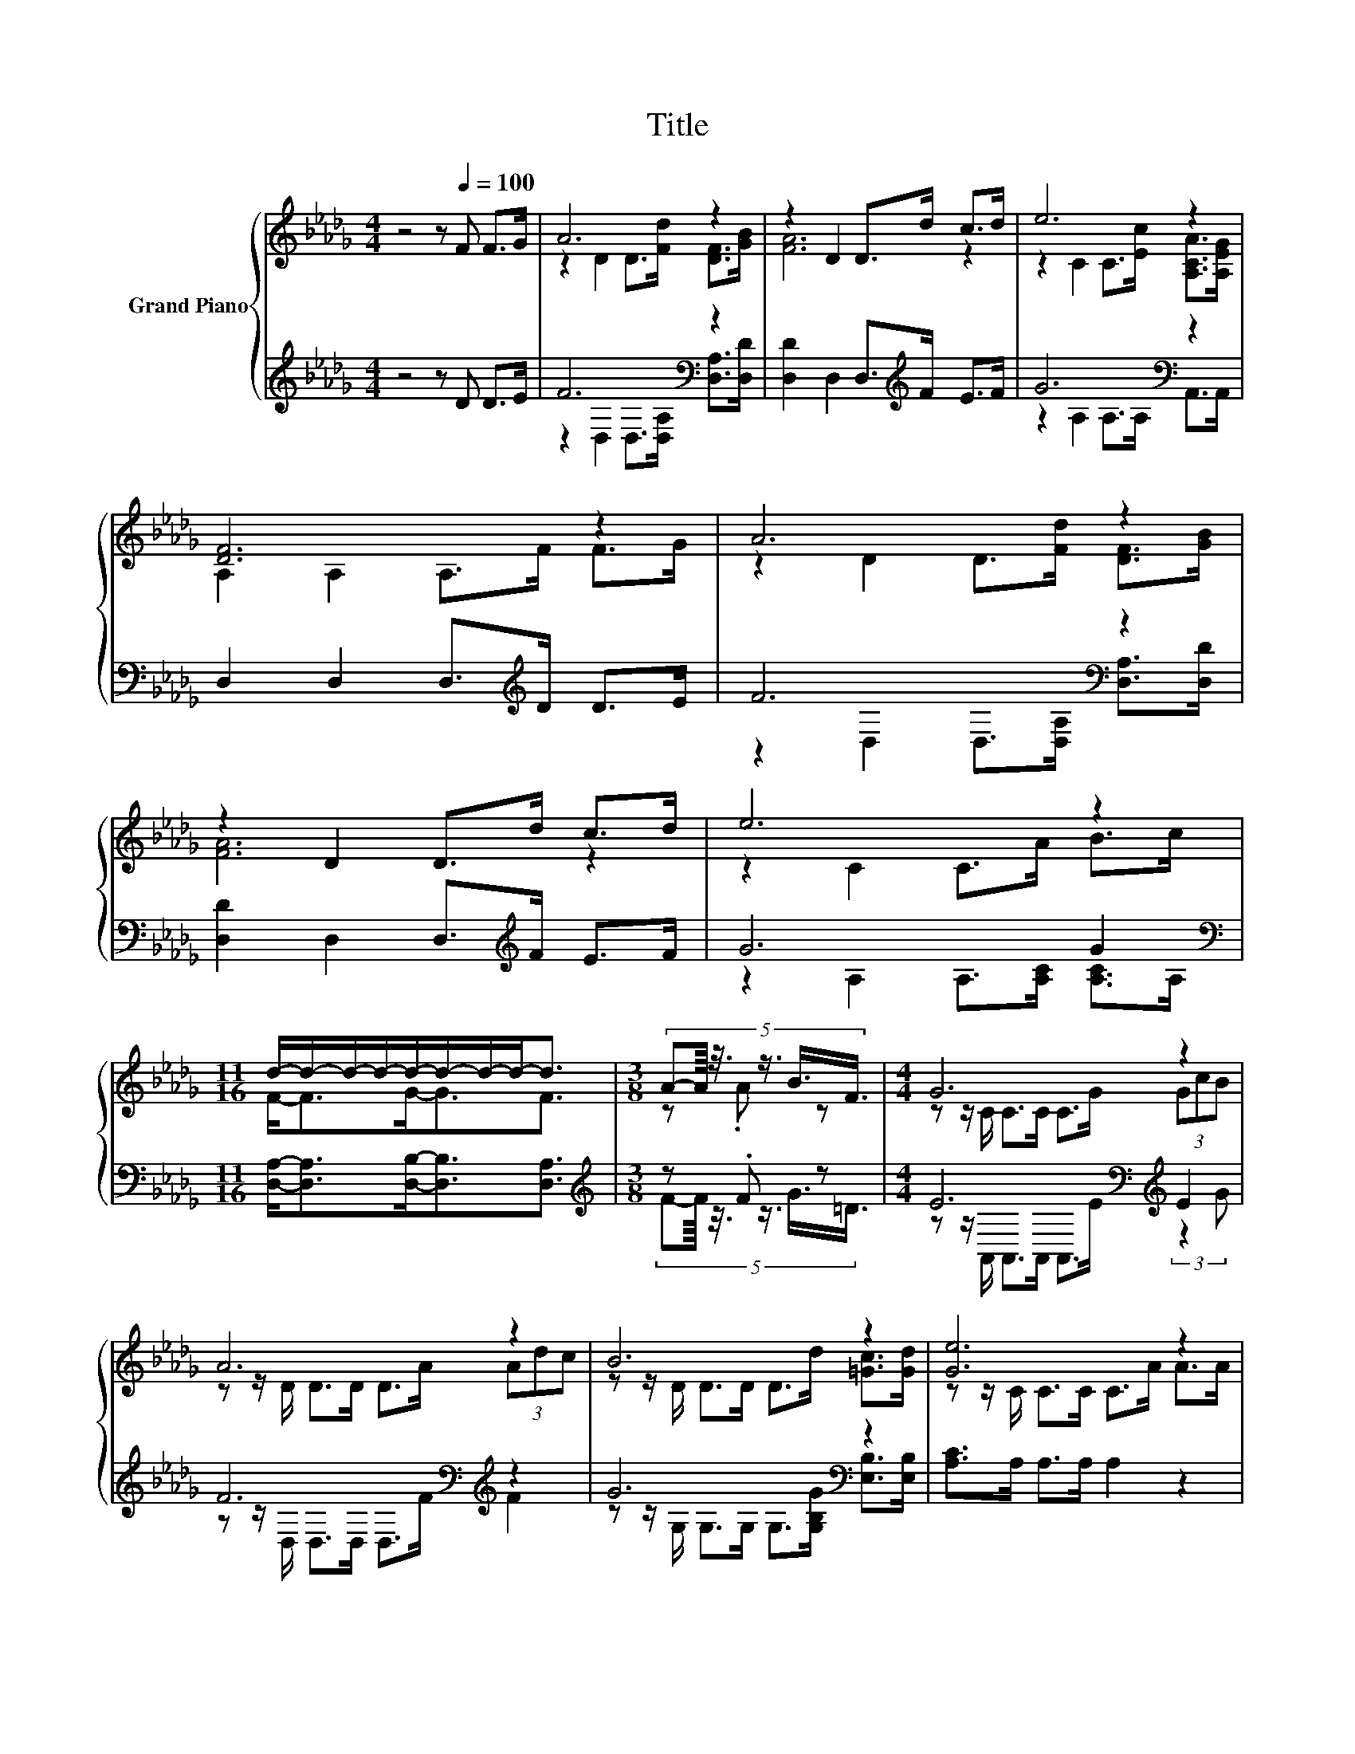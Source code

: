 X:1
T:Title
%%score { ( 1 3 5 ) | ( 2 4 ) }
L:1/8
M:4/4
K:Db
V:1 treble nm="Grand Piano"
V:3 treble 
V:5 treble 
V:2 treble 
V:4 treble 
V:1
 z4 z[Q:1/4=100] F F>G | A6 z2 | z2 D2 D>d c>d | e6 z2 | [DF]6 z2 | A6 z2 | z2 D2 D>d c>d | e6 z2 | %8
[M:11/16] d/-d/-d/-d/-d/-d/-d/-d-<d |[M:3/8] (5:4:6A-A/8 z3/8 z3/4 B3/4F3/4 |[M:4/4] G6 z2 | %11
 A6 z2 | B6 z2 | [Ge]6 z2 | f6 z2 |[M:9/8] e6- e z z |[M:4/4] A>A d>d c>c f>e | %17
[M:11/16] [Fd]-<[Fd-]d/-d/-d/-d-<d |] %18
V:2
 z4 z D D>E | F6[K:bass] z2 | [D,D]2 D,2 D,>[K:treble]F E>F | G6[K:bass] z2 | %4
 D,2 D,2 D,>[K:treble]D D>E | F6[K:bass] z2 | [D,D]2 D,2 D,>[K:treble]F E>F | G6 G2[K:bass] | %8
[M:11/16] [D,A,]-<[D,A,][D,B,]-<[D,B,][D,A,]3/2 |[M:3/8][K:treble] z .F z | %10
[M:4/4] E6[K:bass][K:treble] E2 | F6[K:bass][K:treble] z2 | G6[K:bass] z2 | [A,C]>A, A,>A, A,2 z2 | %14
 A6[K:treble] z2 |[M:9/8][K:bass] G6- G[K:treble] z z |[M:4/4] z2 A6 | %17
[M:11/16][K:bass] z/ z A,<B, z/ [D,A,]3/2 |] %18
V:3
 x8 | z2 D2 D>[Fd] [DF]>[GB] | [FA]6 z2 | z2 C2 C>[Ec] [A,CA]>[A,EG] | A,2 A,2 A,>F F>G | %5
 z2 D2 D>[Fd] [DF]>[GB] | [FA]6 z2 | z2 C2 C>A B>c |[M:11/16] F-<FG-<GF3/2 |[M:3/8] z .A z | %10
[M:4/4] z z/ C/ C>C C>G (3GcB | z z/ D/ D>D D>A (3Adc | z z/ D/ D>D D>d [=Gc]>[Gd] | %13
 z z/ C/ C>C C>A A>A | z z/ D/ D>D D>e d>c |[M:9/8] z z/ B,/B,- B,/B,/ B,2- B,d>B |[M:4/4] x8 | %17
[M:11/16] z/ z/ z G-<G z/ z |] %18
V:4
 x8 | z2[K:bass] D,2 D,>[D,A,] [D,A,]>[D,D] | x11/2[K:treble] x5/2 | z2 A,2[K:bass] A,>A, A,,>A,, | %4
 x11/2[K:treble] x5/2 | z2[K:bass] D,2 D,>[D,A,] [D,A,]>[D,D] | x11/2[K:treble] x5/2 | %7
 z2 A,2 A,>[A,C] [A,C]>[K:bass]A, |[M:11/16] x11/2 | %9
[M:3/8][K:treble] (5:4:6F-F/8 z3/8 z3/4 G3/4=D3/4 | %10
[M:4/4] z z/[K:bass] A,,/ A,,>A,, A,,>E[K:treble] (3:2:2z2 G | %11
 z z/[K:bass] D,/ D,>D, D,>[K:treble]F F2 | z z/[K:bass] G,/ G,>G, G,>[G,B,G] [E,B,]>[E,B,] | x8 | %14
 z z/ D,/ D,>D, D,>[K:treble]G F>E | %15
[M:9/8][K:bass] z z/ G,/G,- G,/G,/ G,2- G,[K:treble][G,B,G]>[G,DG] | %16
[M:4/4] [A,DF]>[A,DF] [A,F]>[A,F] [A,E]>[A,E] [A,D]>[A,CG] | %17
[M:11/16][K:bass] D,/-D,/-D,/-D,/-D,-<D, z/ z |] %18
V:5
 x8 | x8 | x8 | x8 | x8 | x8 | x8 | x8 |[M:11/16] x11/2 |[M:3/8] x3 |[M:4/4] x8 | x8 | x8 | x8 | %14
 x8 |[M:9/8] x9 |[M:4/4] x8 |[M:11/16] D3/2 z/ z/ z B,<F |] %18

